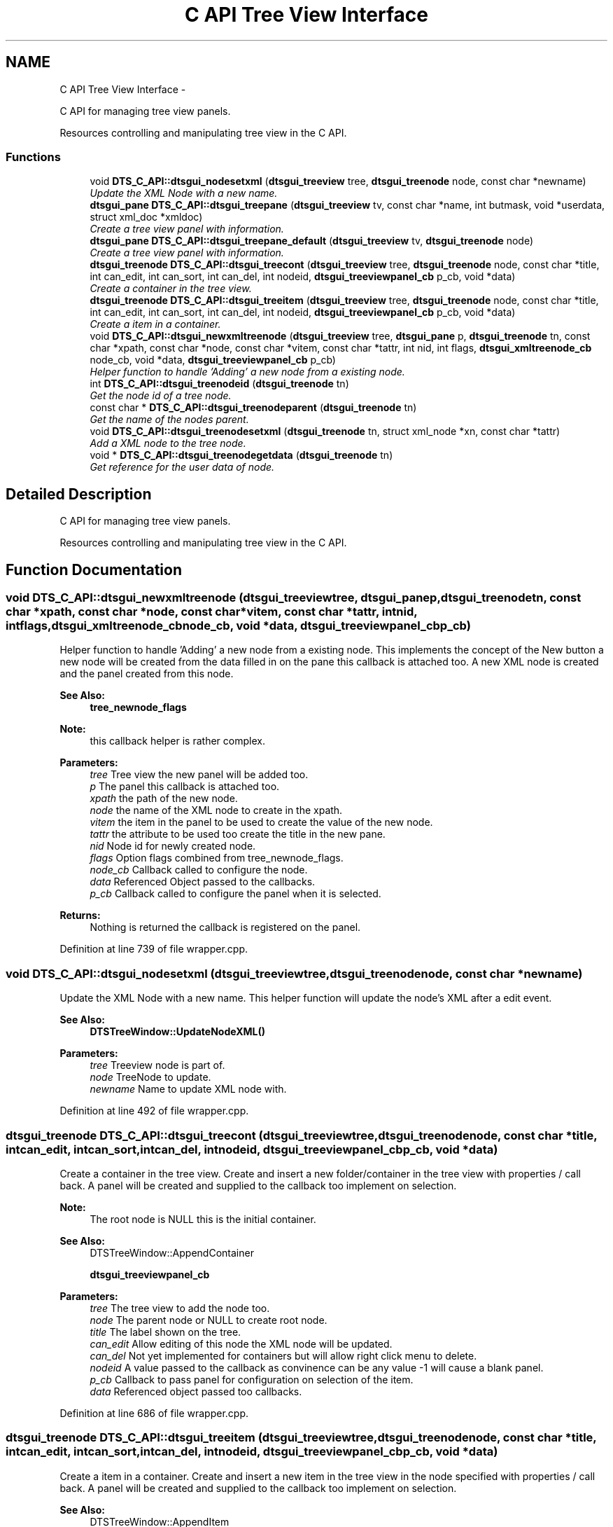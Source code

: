 .TH "C API Tree View Interface" 3 "Wed Oct 9 2013" "Version 0.00" "DTS Application wxWidgets GUI Library" \" -*- nroff -*-
.ad l
.nh
.SH NAME
C API Tree View Interface \- 
.PP
C API for managing tree view panels\&.
.PP
Resources controlling and manipulating tree view in the C API\&.  

.SS "Functions"

.in +1c
.ti -1c
.RI "void \fBDTS_C_API::dtsgui_nodesetxml\fP (\fBdtsgui_treeview\fP tree, \fBdtsgui_treenode\fP node, const char *newname)"
.br
.RI "\fIUpdate the XML Node with a new name\&. \fP"
.ti -1c
.RI "\fBdtsgui_pane\fP \fBDTS_C_API::dtsgui_treepane\fP (\fBdtsgui_treeview\fP tv, const char *name, int butmask, void *userdata, struct xml_doc *xmldoc)"
.br
.RI "\fICreate a tree view panel with information\&. \fP"
.ti -1c
.RI "\fBdtsgui_pane\fP \fBDTS_C_API::dtsgui_treepane_default\fP (\fBdtsgui_treeview\fP tv, \fBdtsgui_treenode\fP node)"
.br
.RI "\fICreate a tree view panel with information\&. \fP"
.ti -1c
.RI "\fBdtsgui_treenode\fP \fBDTS_C_API::dtsgui_treecont\fP (\fBdtsgui_treeview\fP tree, \fBdtsgui_treenode\fP node, const char *title, int can_edit, int can_sort, int can_del, int nodeid, \fBdtsgui_treeviewpanel_cb\fP p_cb, void *data)"
.br
.RI "\fICreate a container in the tree view\&. \fP"
.ti -1c
.RI "\fBdtsgui_treenode\fP \fBDTS_C_API::dtsgui_treeitem\fP (\fBdtsgui_treeview\fP tree, \fBdtsgui_treenode\fP node, const char *title, int can_edit, int can_sort, int can_del, int nodeid, \fBdtsgui_treeviewpanel_cb\fP p_cb, void *data)"
.br
.RI "\fICreate a item in a container\&. \fP"
.ti -1c
.RI "void \fBDTS_C_API::dtsgui_newxmltreenode\fP (\fBdtsgui_treeview\fP tree, \fBdtsgui_pane\fP p, \fBdtsgui_treenode\fP tn, const char *xpath, const char *node, const char *vitem, const char *tattr, int nid, int flags, \fBdtsgui_xmltreenode_cb\fP node_cb, void *data, \fBdtsgui_treeviewpanel_cb\fP p_cb)"
.br
.RI "\fIHelper function to handle 'Adding' a new node from a existing node\&. \fP"
.ti -1c
.RI "int \fBDTS_C_API::dtsgui_treenodeid\fP (\fBdtsgui_treenode\fP tn)"
.br
.RI "\fIGet the node id of a tree node\&. \fP"
.ti -1c
.RI "const char * \fBDTS_C_API::dtsgui_treenodeparent\fP (\fBdtsgui_treenode\fP tn)"
.br
.RI "\fIGet the name of the nodes parent\&. \fP"
.ti -1c
.RI "void \fBDTS_C_API::dtsgui_treenodesetxml\fP (\fBdtsgui_treenode\fP tn, struct xml_node *xn, const char *tattr)"
.br
.RI "\fIAdd a XML node to the tree node\&. \fP"
.ti -1c
.RI "void * \fBDTS_C_API::dtsgui_treenodegetdata\fP (\fBdtsgui_treenode\fP tn)"
.br
.RI "\fIGet reference for the user data of node\&. \fP"
.in -1c
.SH "Detailed Description"
.PP 
C API for managing tree view panels\&.
.PP
Resources controlling and manipulating tree view in the C API\&. 


.SH "Function Documentation"
.PP 
.SS "void DTS_C_API::dtsgui_newxmltreenode (\fBdtsgui_treeview\fPtree, \fBdtsgui_pane\fPp, \fBdtsgui_treenode\fPtn, const char *xpath, const char *node, const char *vitem, const char *tattr, intnid, intflags, \fBdtsgui_xmltreenode_cb\fPnode_cb, void *data, \fBdtsgui_treeviewpanel_cb\fPp_cb)"

.PP
Helper function to handle 'Adding' a new node from a existing node\&. This implements the concept of the New button a new node will be created from the data filled in on the pane this callback is attached too\&. A new XML node is created and the panel created from this node\&.
.PP
\fBSee Also:\fP
.RS 4
\fBtree_newnode_flags\fP
.RE
.PP
\fBNote:\fP
.RS 4
this callback helper is rather complex\&.
.RE
.PP
\fBParameters:\fP
.RS 4
\fItree\fP Tree view the new panel will be added too\&. 
.br
\fIp\fP The panel this callback is attached too\&. 
.br
\fIxpath\fP the path of the new node\&. 
.br
\fInode\fP the name of the XML node to create in the xpath\&. 
.br
\fIvitem\fP the item in the panel to be used to create the value of the new node\&. 
.br
\fItattr\fP the attribute to be used too create the title in the new pane\&. 
.br
\fInid\fP Node id for newly created node\&. 
.br
\fIflags\fP Option flags combined from tree_newnode_flags\&. 
.br
\fInode_cb\fP Callback called to configure the node\&. 
.br
\fIdata\fP Referenced Object passed to the callbacks\&. 
.br
\fIp_cb\fP Callback called to configure the panel when it is selected\&. 
.RE
.PP
\fBReturns:\fP
.RS 4
Nothing is returned the callback is registered on the panel\&. 
.RE
.PP

.PP
Definition at line 739 of file wrapper\&.cpp\&.
.SS "void DTS_C_API::dtsgui_nodesetxml (\fBdtsgui_treeview\fPtree, \fBdtsgui_treenode\fPnode, const char *newname)"

.PP
Update the XML Node with a new name\&. This helper function will update the node's XML after a edit event\&.
.PP
\fBSee Also:\fP
.RS 4
\fBDTSTreeWindow::UpdateNodeXML()\fP
.RE
.PP
\fBParameters:\fP
.RS 4
\fItree\fP Treeview node is part of\&. 
.br
\fInode\fP TreeNode to update\&. 
.br
\fInewname\fP Name to update XML node with\&. 
.RE
.PP

.PP
Definition at line 492 of file wrapper\&.cpp\&.
.SS "\fBdtsgui_treenode\fP DTS_C_API::dtsgui_treecont (\fBdtsgui_treeview\fPtree, \fBdtsgui_treenode\fPnode, const char *title, intcan_edit, intcan_sort, intcan_del, intnodeid, \fBdtsgui_treeviewpanel_cb\fPp_cb, void *data)"

.PP
Create a container in the tree view\&. Create and insert a new folder/container in the tree view with properties / call back\&. A panel will be created and supplied to the callback too implement on selection\&.
.PP
\fBNote:\fP
.RS 4
The root node is NULL this is the initial container\&.
.RE
.PP
\fBSee Also:\fP
.RS 4
DTSTreeWindow::AppendContainer 
.PP
\fBdtsgui_treeviewpanel_cb\fP
.RE
.PP
\fBParameters:\fP
.RS 4
\fItree\fP The tree view to add the node too\&. 
.br
\fInode\fP The parent node or NULL to create root node\&. 
.br
\fItitle\fP The label shown on the tree\&. 
.br
\fIcan_edit\fP Allow editing of this node the XML node will be updated\&. 
.br
\fIcan_del\fP Not yet implemented for containers but will allow right click menu to delete\&. 
.br
\fInodeid\fP A value passed to the callback as convinence can be any value -1 will cause a blank panel\&. 
.br
\fIp_cb\fP Callback to pass panel for configuration on selection of the item\&. 
.br
\fIdata\fP Referenced object passed too callbacks\&. 
.RE
.PP

.PP
Definition at line 686 of file wrapper\&.cpp\&.
.SS "\fBdtsgui_treenode\fP DTS_C_API::dtsgui_treeitem (\fBdtsgui_treeview\fPtree, \fBdtsgui_treenode\fPnode, const char *title, intcan_edit, intcan_sort, intcan_del, intnodeid, \fBdtsgui_treeviewpanel_cb\fPp_cb, void *data)"

.PP
Create a item in a container\&. Create and insert a new item in the tree view in the node specified with properties / call back\&. A panel will be created and supplied to the callback too implement on selection\&.
.PP
\fBSee Also:\fP
.RS 4
DTSTreeWindow::AppendItem 
.PP
\fBdtsgui_treeviewpanel_cb\fP
.RE
.PP
\fBParameters:\fP
.RS 4
\fItree\fP The tree view to add the node too\&. 
.br
\fInode\fP The parent node or NULL to create root node\&. 
.br
\fItitle\fP The label shown on the tree\&. 
.br
\fIcan_edit\fP Allow editing of this node the XML node will be updated\&. 
.br
\fIcan_del\fP Allow right click menu to delete\&. 
.br
\fInodeid\fP A value passed to the callback as convinence can be any value -1 will cause a blank panel\&. 
.br
\fIp_cb\fP Callback to pass panel for configuration on selection of the item\&. 
.br
\fIdata\fP Referenced object passed too callbacks\&. 
.RE
.PP

.PP
Definition at line 710 of file wrapper\&.cpp\&.
.SS "void* DTS_C_API::dtsgui_treenodegetdata (\fBdtsgui_treenode\fPtn)"

.PP
Get reference for the user data of node\&. \fBSee Also:\fP
.RS 4
\fBDTSDVMListStore::GetUserData()\fP 
.RE
.PP
\fBNote:\fP
.RS 4
This needs to be unreferenced\&. 
.RE
.PP
\fBParameters:\fP
.RS 4
\fItn\fP Tree node\&. 
.RE
.PP
\fBReturns:\fP
.RS 4
Reference to user data 
.RE
.PP

.PP
Definition at line 788 of file wrapper\&.cpp\&.
.SS "int DTS_C_API::dtsgui_treenodeid (\fBdtsgui_treenode\fPtn)"

.PP
Get the node id of a tree node\&. \fBSee Also:\fP
.RS 4
\fBDTSDVMListStore::GetNodeID()\fP
.RE
.PP
\fBParameters:\fP
.RS 4
\fItn\fP Tree Node to get the node of\&. 
.RE
.PP
\fBReturns:\fP
.RS 4
the user defined tree node ID 
.RE
.PP

.PP
Definition at line 752 of file wrapper\&.cpp\&.
.SS "const char* DTS_C_API::dtsgui_treenodeparent (\fBdtsgui_treenode\fPtn)"

.PP
Get the name of the nodes parent\&. \fBSee Also:\fP
.RS 4
\fBDTSDVMListStore::GetParentTitle()\fP 
.RE
.PP
\fBParameters:\fP
.RS 4
\fItn\fP Tree node 
.RE
.PP
\fBReturns:\fP
.RS 4
Name og the nodes parentI 
.RE
.PP

.PP
Definition at line 762 of file wrapper\&.cpp\&.
.SS "void DTS_C_API::dtsgui_treenodesetxml (\fBdtsgui_treenode\fPtn, struct xml_node *xn, const char *tattr)"

.PP
Add a XML node to the tree node\&. \fBSee Also:\fP
.RS 4
\fBDTSDVMListStore::SetXMLData\fP 
.RE
.PP
\fBParameters:\fP
.RS 4
\fIxn\fP XML node\&. 
.br
\fItattr\fP Attribute in the XN that represents the title NULL if the value is the title\&. 
.RE
.PP

.PP
Definition at line 772 of file wrapper\&.cpp\&.
.SS "\fBdtsgui_pane\fP DTS_C_API::dtsgui_treepane (\fBdtsgui_treeview\fPtv, const char *name, intbutmask, void *userdata, struct xml_doc *xmldoc)"

.PP
Create a tree view panel with information\&. This will seldom be needed as panels are created and supplied in callbacks\&.
.PP
\fBSee Also:\fP
.RS 4
\fBDTSTreeWindow::CreatePane()\fP 
.PP
\fBpanel_buttons\fP
.RE
.PP
\fBParameters:\fP
.RS 4
\fItv\fP Tree view\&. 
.br
\fIname\fP Title placed on the panel top/center 
.br
\fIbutmask\fP A mask of buttons to be placed on the panel\&. 
.br
\fIuserdata\fP Referenced object available in event callbacks\&. 
.br
\fIxmldoc\fP XML doc reference used for updating XML elements\&. 
.RE
.PP
\fBReturns:\fP
.RS 4
New Tree Pane\&. 
.RE
.PP

.PP
Definition at line 642 of file wrapper\&.cpp\&.
.SS "\fBdtsgui_pane\fP DTS_C_API::dtsgui_treepane_default (\fBdtsgui_treeview\fPtv, \fBdtsgui_treenode\fPnode)"

.PP
Create a tree view panel with information\&. Create a pane from information obtained from node\&. Name of node is used for the panel title and a Accept/Undo button\&.
.PP
\fBNote:\fP
.RS 4
if node id is -1 no name/buttons are added the page is blank\&.
.RE
.PP
\fBSee Also:\fP
.RS 4
\fBDTSTreeWindow::CreatePane()\fP
.RE
.PP
\fBParameters:\fP
.RS 4
\fItv\fP Tree view\&. 
.br
\fInode\fP used as template for panel\&. 
.RE
.PP
\fBReturns:\fP
.RS 4
New Tree Pane\&. 
.RE
.PP

.PP
Definition at line 661 of file wrapper\&.cpp\&.
.SH "Author"
.PP 
Generated automatically by Doxygen for DTS Application wxWidgets GUI Library from the source code\&.
